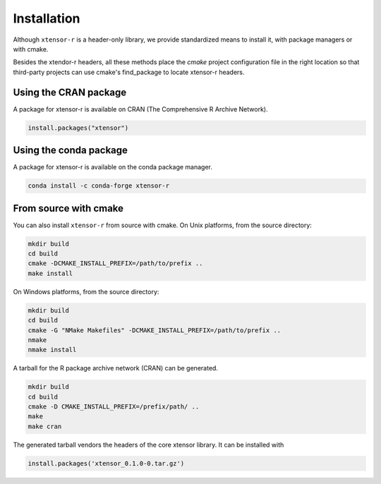 .. Copyright (c) 2016, Wolf Vollprecht, Johan Mabille and Sylvain Corlay

   Distributed under the terms of the BSD 3-Clause License.

   The full license is in the file LICENSE, distributed with this software.


.. raw:: html

   <style>
   .rst-content .section>img {
       width: 30px;
       margin-bottom: 0;
       margin-top: 0;
       margin-right: 15px;
       margin-left: 15px;
       float: left;
   }
   </style>

Installation
============

Although ``xtensor-r`` is a header-only library, we provide standardized means to install it, with package managers or with cmake.

Besides the xtendor-r headers, all these methods place the `cmake` project configuration file in the right location so that third-party projects can use cmake's find_package to locate xtensor-r headers.

.. image:: cran.svg

Using the CRAN package
----------------------

A package for xtensor-r is available on CRAN (The Comprehensive R Archive Network).

.. code::

    install.packages("xtensor")

.. image:: conda.svg

Using the conda package
-----------------------

A package for xtensor-r is available on the conda package manager.

.. code::

    conda install -c conda-forge xtensor-r

.. image:: cmake.svg

From source with cmake
----------------------

You can also install ``xtensor-r`` from source with cmake. On Unix platforms, from the source directory:

.. code::

    mkdir build
    cd build
    cmake -DCMAKE_INSTALL_PREFIX=/path/to/prefix ..
    make install

On Windows platforms, from the source directory:

.. code::

    mkdir build
    cd build
    cmake -G "NMake Makefiles" -DCMAKE_INSTALL_PREFIX=/path/to/prefix ..
    nmake
    nmake install

A tarball for the R package archive network (CRAN) can be generated.

.. code::

    mkdir build
    cd build
    cmake -D CMAKE_INSTALL_PREFIX=/prefix/path/ ..
    make 
    make cran

The generated tarball vendors the headers of the core xtensor library. It can be installed with

.. code::

    install.packages('xtensor_0.1.0-0.tar.gz')

